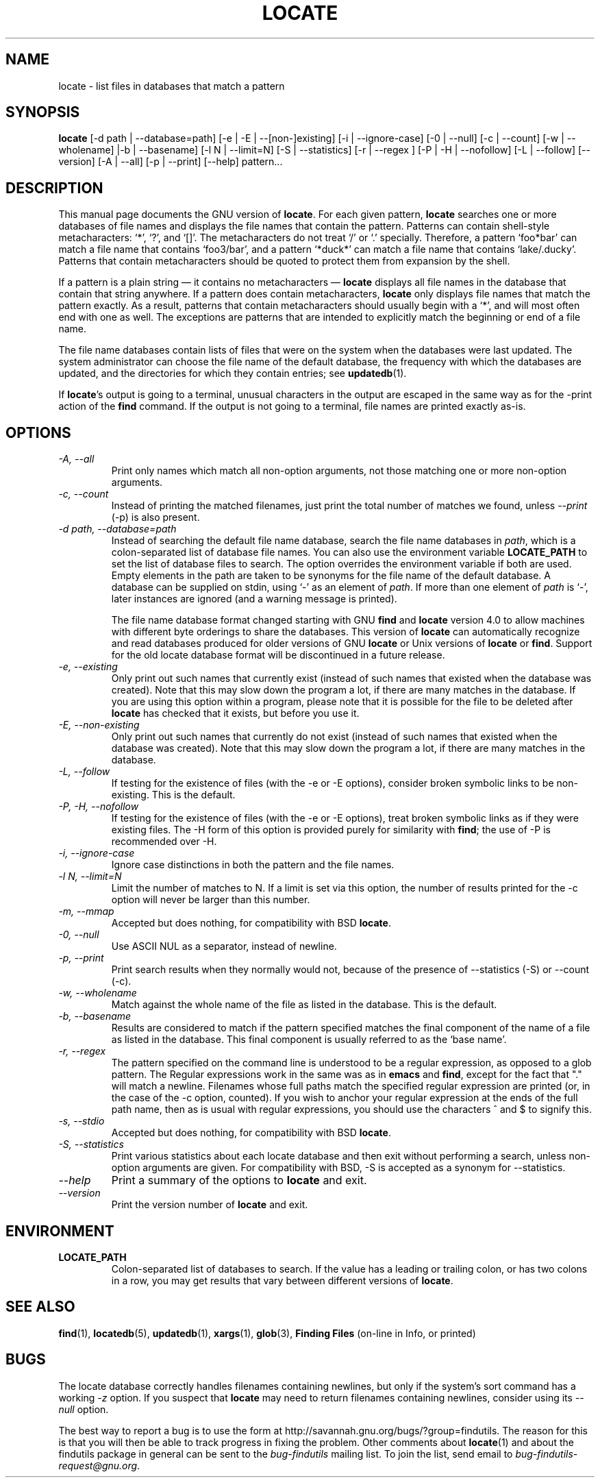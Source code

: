 .TH LOCATE 1 \" -*- nroff -*-
.SH NAME
locate \- list files in databases that match a pattern
.SH SYNOPSIS
.B locate
[\-d path | \-\-database=path] [\-e | \-E | \-\-[non\-]existing] [\-i
| \-\-ignore-case] [\-0 | \-\-null] [\-c | \-\-count] [\-w | \-\-wholename]
|\-b | \-\-basename] [\-l N | \-\-limit=N] [\-S | \-\-statistics] [\-r
| \-\-regex ] [\-P | \-H | \-\-nofollow] [\-L | \-\-follow] [\-\-version]
[\-A | \-\-all] [\-p | \-\-print] [\-\-help] pattern...
.SH DESCRIPTION
This manual page
documents the GNU version of
.BR locate .
For each given pattern,
.B locate
searches one or more databases of file names and displays the
file names that contain the pattern.  Patterns can contain shell-style
metacharacters: `*', `?', and `[]'.  The metacharacters do not treat
`/' or `.'  specially.  Therefore, a pattern `foo*bar' can match a
file name that contains `foo3/bar', and a pattern `*duck*' can match a
file name that contains `lake/.ducky'.  Patterns that contain
metacharacters should be quoted to protect them from expansion by the
shell.
.P
If a pattern is a plain string \(em it contains no metacharacters \(em
.B locate
displays all file names in the database that contain that string
anywhere.  If a pattern does contain metacharacters,
.B locate
only displays file names that match the pattern exactly.  As a result,
patterns that contain metacharacters should usually begin with a `*',
and will most often end with one as well.  The exceptions are patterns
that are intended to explicitly match the beginning or end of a file
name.
.P
The file name databases contain lists of files that were on the system
when the databases were last updated.  The system administrator can
choose the file name of the default database, the frequency with which
the databases are updated, and the directories for which they contain
entries; see \fBupdatedb\fP(1).
.P
If 
.BR locate 's 
output is going to a terminal, unusual characters in the output are 
escaped in the same way as for the \-print action of the 
.B find
command.  If the output is not going to a terminal, file names are
printed exactly as-is.

.SH OPTIONS
.TP
.I "\-A, \-\-all"
Print only names which match all non-option arguments, not those matching
one or more non-option arguments.
.TP
.I "\-c, \-\-count"
Instead of printing the matched filenames, just print the total 
number of matches we found, unless \-\-\fIprint\fP (\-p) is also present.
.TP
.I "\-d \fIpath\fP, \-\-database=\fIpath\fP"
Instead of searching the default file name database, search the file
name databases in \fIpath\fP, which is a colon-separated list of
database file names.  You can also use the environment variable
.B LOCATE_PATH
to set the list of database files to search.
The option overrides the environment variable if both are used.  Empty
elements in the path are taken to be synonyms for the file name of the
default database.
A database can be supplied on stdin, using `\-' as an element
of \fIpath\fP. If more than one element of \fIpath\fP is `\-',
later instances are ignored (and a warning message is printed).
.IP
The file name database format changed starting with GNU
.B find
and
.B locate
version 4.0 to allow machines with different byte orderings to share
the databases.  This version of
.B locate
can automatically recognize and read databases produced for older
versions of GNU
.B locate
or Unix versions of
.B locate
or
.BR find .
Support for the old locate database format will be discontinued in a
future release.
.TP
.I "\-e, \-\-existing"
Only print out such names that currently exist (instead of such names
that existed when the database was created).
Note that this may slow down the program a lot, if there are many matches
in the database.  If you are using this option within a program,
please note that it is possible for the file to be deleted after 
.B locate 
has checked that it exists, but before you use it.
.TP
.I "\-E, \-\-non\-existing"
Only print out such names that currently do not exist (instead of such names
that existed when the database was created).
Note that this may slow down the program a lot, if there are many matches
in the database.
.TP
.I "\-L, \-\-follow"
If testing for the existence of files (with the \-e or \-E options),
consider broken symbolic links to be non-existing.   This is the default.
.TP
.I "\-P, \-H, \-\-nofollow"
If testing for the existence of files (with the \-e or \-E options), treat
broken symbolic links as if they were existing files.  The \-H
form of this option is provided purely for similarity with
.BR find ;
the use of \-P is recommended over \-H.
.TP
.I "\-i, \-\-ignore-case"
Ignore case distinctions in both the pattern and the file names.
.TP
.I "\-l N, \-\-limit=N"
Limit the number of matches to N.  If a limit is set via this option,
the number of results printed for the \-c option will never be larger
than this number.
.TP
.I "\-m, \-\-mmap"
Accepted but does nothing, for compatibility with BSD 
.BR locate .
.TP
.I "\-0, \-\-null"
Use ASCII NUL as a separator, instead of newline.   
.TP
.I "\-p, \-\-print"
Print search results when they normally would not, because of the presence
of \-\-statistics (\-S) or \-\-count (\-c).
.TP
.I "\-w, \-\-wholename"
Match against the whole name of the file as listed in the database.
This is the default.
.TP
.I "\-b, \-\-basename"
Results are considered to match if the pattern specified matches the
final component of the name of a file as listed in the database.
This final component is usually referred to as the `base name'.
.TP
.I "\-r, \-\-regex "
The pattern specified on the command line is understood to be a
regular expression, as opposed to a glob pattern.  The Regular
expressions work in the same was as in 
.B emacs
and 
.BR find ,
except for the fact that "." will match a newline.
Filenames whose full paths match the specified regular expression are
printed (or, in the case of the \-c option, counted).  If you wish to
anchor your regular expression at the ends of the full path name, then
as is usual with regular expressions, you should use the characters ^
and $ to signify this.  
.TP
.I "\-s, \-\-stdio"
Accepted but does nothing, for compatibility with BSD 
.BR locate .
.TP
.I "\-S, \-\-statistics"
Print various statistics about each locate database and then exit
without performing a search, unless non-option arguments are given.
For compatibility with BSD, \-S is accepted as a synonym
for \-\-statistics.
.TP
.I "\-\-help"
Print a summary of the options to
.B locate
and exit.
.TP
.I "\-\-version"
Print the version number of
.B locate
and exit.
.SH ENVIRONMENT
.TP
.B LOCATE_PATH
Colon-separated list of databases to search.  If the value has a
leading or trailing colon, or has two colons in a row, you may get
results that vary between different versions of 
.BR locate .

.SH "SEE ALSO"
\fBfind\fP(1), \fBlocatedb\fP(5), \fBupdatedb\fP(1), \fBxargs\fP(1),
\fBglob\fP(3),
\fBFinding Files\fP (on-line in Info, or printed)
.SH "BUGS"
.P
The locate database correctly handles filenames containing newlines,
but only if the system's sort command has a working
.I \-z
option.  If you suspect that 
.B locate
may need to return filenames containing newlines, consider using its
.I \-\-null 
option.
.P
The best way to report a bug is to use the form at
http://savannah.gnu.org/bugs/?group=findutils.  
The reason for this is that you will then be able to track progress in
fixing the problem.   Other comments about \fBlocate\fP(1) and about
the findutils package in general can be sent to the 
.I bug-findutils
mailing list.  To join the list, send email to 
.IR bug-findutils-request@gnu.org .
